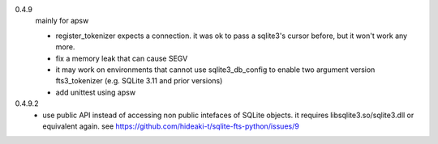 0.4.9
   mainly for apsw
   
   * register_tokenizer expects a connection. it was ok to pass a sqlite3's cursor before, but it won't work any more.
   * fix a memory leak that can cause SEGV
   * it may work on environments that cannot use sqlite3_db_config to enable two argument version fts3_tokenizer (e.g. SQLite 3.11 and prior versions)
   * add unittest using apsw
0.4.9.2
   * use public API instead of accessing non public intefaces of SQLite objects. it requires libsqlite3.so/sqlite3.dll or equivalent again. see https://github.com/hideaki-t/sqlite-fts-python/issues/9
